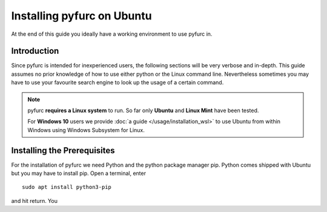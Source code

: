 Installing pyfurc on Ubuntu
***************************
At the end of this guide you ideally have a working environment to use
pyfurc in. 

Introduction
------------
Since pyfurc is intended for inexperienced users, the following sections
will be very verbose and in-depth. This guide assumes no prior knowledge
of how to use either python or the Linux command line. Nevertheless 
sometimes you may have to use your favourite search engine to look up the
usage of a certain command. 

.. note::

    pyfurc **requires a Linux system** to run. So far
    only **Ubuntu** and **Linux Mint** have been tested.

    For **Windows 10** users we provide 
    :doc:`a guide </usage/installation_wsl>` to use
    Ubuntu from within Windows using Windows Subsystem for Linux.


Installing the Prerequisites
----------------------------

For the installation of pyfurc we need Python and the python package 
manager pip. Python comes shipped with Ubuntu but you may have to install
pip. Open a terminal, enter

::

    sudo apt install python3-pip

and hit return. You 